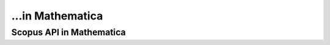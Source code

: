...in Mathematica
%%%%%%%%%%%%%%%%%%%%%%%%%%%%%%%%%%

.. sectionauthor:: Vincent F. Scalfani <vfscalfani@ua.edu>

Scopus API in Mathematica
********************************
